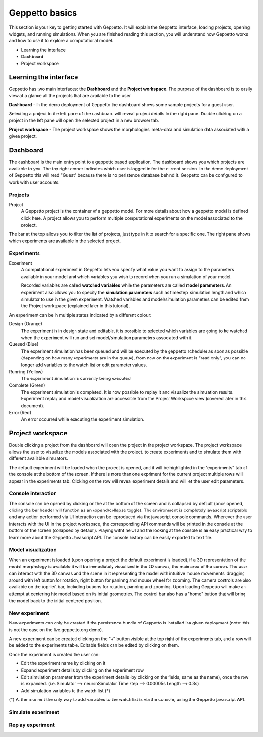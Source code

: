 .. _userdocs:

***************
Geppetto basics
***************


This section is your key to getting started with Geppetto. It will explain the Geppetto interface, loading projects, opening widgets, and running simulations.
When you are finished reading this section, you will understand how Geppetto works and how to use it to explore a computational model.

* Learning the interface
* Dashboard
* Project workspace

Learning the interface
======================

Geppetto has two main interfaces: the **Dashboard** and the **Project workspace**.
The purpose of the dashboard is to easily view at a glance all the projects that are available to the user.

.. image:: images/sshots/dashboard.png

**Dashboard** - In the demo deployment of Geppetto the dashboard shows some sample projects for a guest user.

Selecting a project in the left pane of the dashboard will reveal project details in the right pane. Double clicking on a project in the left pane will open the selected project in a new browser tab.

.. image:: images/sshots/workspace.png

**Project workspace** - The project workspace shows the morphologies, meta-data and simulation data associated with a given project.


Dashboard
=========

The dashboard is the main entry point to a geppetto based application. The dashboard shows you which projects are available to you. The top right corner indicates which user is logged in for the current session. In the demo deployment of Geppetto this will read "Guest" because there is no peristence database behind it. Geppetto can be configured to work with user accounts.

Projects
--------

Project
	A Geppetto project is the container of a geppetto model. For more details about how a geppetto model is defined click here.
	A project allows you to perform multiple computational experiments on the model associated to the project.

The bar at the top allows you to filter the list of projects, just type in it to search for a specific one.
The right pane shows which experiments are available in the selected project.

.. image:: images/sshots/experimentDashboard.png
   :align: center
   :width: 40%

Experiments
-----------

Experiment
	A computational experiment in Geppetto lets you specify what value you want to assign to the parameters available in your model and which variables you wish to record when you run a simulation of your model.

	Recorded variables are called **watched variables** while the parameters are called **model parameters**. An experiment also allows you to specify the **simulation parameters** such as timestep, simulation length and which simulator to use in the given experiment. Watched variables and model/simulation parameters can be edited from the Project workspace (explained later in this tutorial).

An experiment can be in multiple states indicated by a different colour:

Design (Orange)
	The experiment is in design state and editable, it is possible to selected which variables are going to be watched when the experiment will run and set model/simulation parameters associated with it.
Queued (Blue)
	The experiment simulation has been queued and will be executed by the geppetto scheduler as soon as possible (depending on how many experiments are in the queue), from now on the experiment is "read only", you can no longer add variables to the watch list or edit parameter values.
Running (Yellow)
	The experiment simulation is currently being executed.
Complete (Green)
	The experiment simulation is completed. It is now possible to replay it and visualize the simulation results. Experiment replay and model visualization are accessible from the Project Workspace view (covered later in this document).
Error (Red)
	An error occurred while executing the experiment simulation.



Project workspace
=================

Double clicking a project from the dashboard will open the project in the project workspace. The project workspace allows the user to visualize the models associated with the project, to create experiments and to simulate them with different available simulators.

The default experiment will be loaded when the project is opened, and it will be highlighted in the "experiments" tab of the console at the bottom of the screen. If there is more than one expriment for the current project multiple rows will appear in the experiments tab. Clicking on the row will reveal experiment details and will let the user edit parameters.

Console interaction
-------------------

.. image:: images/sshots/console.png

The console can be opened by clicking on the at the bottom of the screen and is collapsed by default (once opened, clicling the bar header will function as an expand/collapse toggle). The environment is completely javascript scriptable and any action performed via UI interaction can be reproduced via the javascript console commands. Whenever the user interacts with the UI in the project workspace, the corresponding API commands will be printed in the console at the bottom of the screen (collapsed by default). Playing witht he UI and the looking at the console is an easy practical way to learn more about the Geppetto Javascript API. The console history can be easily exported to text file.

Model visualization
-------------------

When an experiment is loaded (upon opening a project the default experiment is loaded), if a 3D representation of the model morphology is available it will be immediately visualized in the 3D canvas, the main area of the screen. The user can interact with the 3D canvas and the scene in it representing the model with intuitive mouse movements, dragging around with left button for rotation, right button for paninng and mouse wheel for zooming. The camera controls are also available on the top-left bar, including buttons for rotation, panning and zooming. Upon loading Geppetto will make an attempt at centering hte model based on its initial geometries. The control bar also has a "home" button that will bring the model back to the initial centered position.

New experiment
--------------

New experiments can only be created if the persistence bundle of Geppetto is installed ina given deployment (note: this is not the case on the live.geppetto.org demo).

A new experiment can be created clicking on the "+" button visible at the top right of the experiments tab, and a row will be added to the experiments table. Editable fields can be edited by clicking on them.

Once the experiment is created the user can:

* Edit the experiment name by clicking on it
* Expand experiment details by clicking on the experiment row
* Edit simulation parameter from the experiment details (by clicking on the fields, same as the name), once the row is expanded. (i.e. Simulator --> neuronSimulator Time step --> 0.00005s Length --> 0.3s)
* Add simulation variables to the watch list (*)

(*) At the moment the only way to add variables to the watch list is via the console, using the Geppetto javascript API.

Simulate experiment
-------------------

Replay experiment
-----------------
